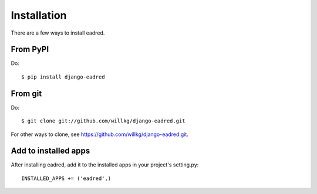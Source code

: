 .. _installation:

============
Installation
============

There are a few ways to install eadred.


From PyPI
=========

Do::

    $ pip install django-eadred


From git
========

Do::

    $ git clone git://github.com/willkg/django-eadred.git

For other ways to clone, see
`<https://github.com/willkg/django-eadred.git>`_.

Add to installed apps
=====================

After installing eadred, add it to the installed apps in
your project's setting.py::

    INSTALLED_APPS += ('eadred',)
